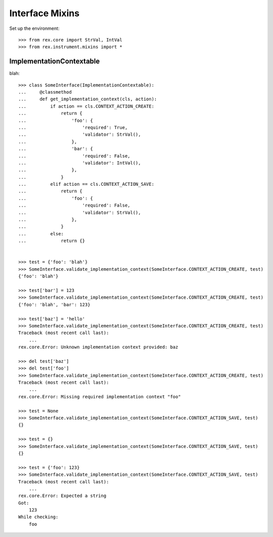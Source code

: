 ****************
Interface Mixins
****************


Set up the environment::

    >>> from rex.core import StrVal, IntVal
    >>> from rex.instrument.mixins import *


ImplementationContextable
=========================
blah::

    >>> class SomeInterface(ImplementationContextable):
    ...     @classmethod
    ...     def get_implementation_context(cls, action):
    ...         if action == cls.CONTEXT_ACTION_CREATE:
    ...             return {
    ...                 'foo': {
    ...                     'required': True,
    ...                     'validator': StrVal(),
    ...                 },
    ...                 'bar': {
    ...                     'required': False,
    ...                     'validator': IntVal(),
    ...                 },
    ...             }
    ...         elif action == cls.CONTEXT_ACTION_SAVE:
    ...             return {
    ...                 'foo': {
    ...                     'required': False,
    ...                     'validator': StrVal(),
    ...                 },
    ...             }
    ...         else:
    ...             return {}


    >>> test = {'foo': 'blah'}
    >>> SomeInterface.validate_implementation_context(SomeInterface.CONTEXT_ACTION_CREATE, test)
    {'foo': 'blah'}

    >>> test['bar'] = 123
    >>> SomeInterface.validate_implementation_context(SomeInterface.CONTEXT_ACTION_CREATE, test)
    {'foo': 'blah', 'bar': 123}

    >>> test['baz'] = 'hello'
    >>> SomeInterface.validate_implementation_context(SomeInterface.CONTEXT_ACTION_CREATE, test)
    Traceback (most recent call last):
        ...
    rex.core.Error: Unknown implementation context provided: baz

    >>> del test['baz']
    >>> del test['foo']
    >>> SomeInterface.validate_implementation_context(SomeInterface.CONTEXT_ACTION_CREATE, test)
    Traceback (most recent call last):
        ...
    rex.core.Error: Missing required implementation context "foo"

    >>> test = None
    >>> SomeInterface.validate_implementation_context(SomeInterface.CONTEXT_ACTION_SAVE, test)
    {}

    >>> test = {}
    >>> SomeInterface.validate_implementation_context(SomeInterface.CONTEXT_ACTION_SAVE, test)
    {}

    >>> test = {'foo': 123}
    >>> SomeInterface.validate_implementation_context(SomeInterface.CONTEXT_ACTION_SAVE, test)
    Traceback (most recent call last):
        ...
    rex.core.Error: Expected a string
    Got:
        123
    While checking:
        foo

